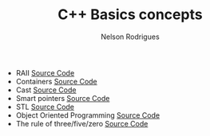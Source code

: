 #+Title: C++ Basics concepts
#+AUTHOR: Nelson Rodrigues

- RAII [[https://github.com/NelsonBilber/cpp.RAII][Source Code]]
- Containers [[https://github.com/NelsonBilber/cpp.containers][Source Code]]
- Cast [[https://github.com/NelsonBilber/cpp.cast][Source Code]]
- Smart pointers [[https://github.com/NelsonBilber/cpp.smartpointers][Source Code]]
- STL [[https://github.com/NelsonBilber/cpp.stl][Source Code]]
- Object Oriented Programming [[https://github.com/NelsonBilber/cpp.oop][Source Code]]
- The rule of three/five/zero [[https://github.com/NelsonBilber/cpp.movesemantics][Source Code]]
